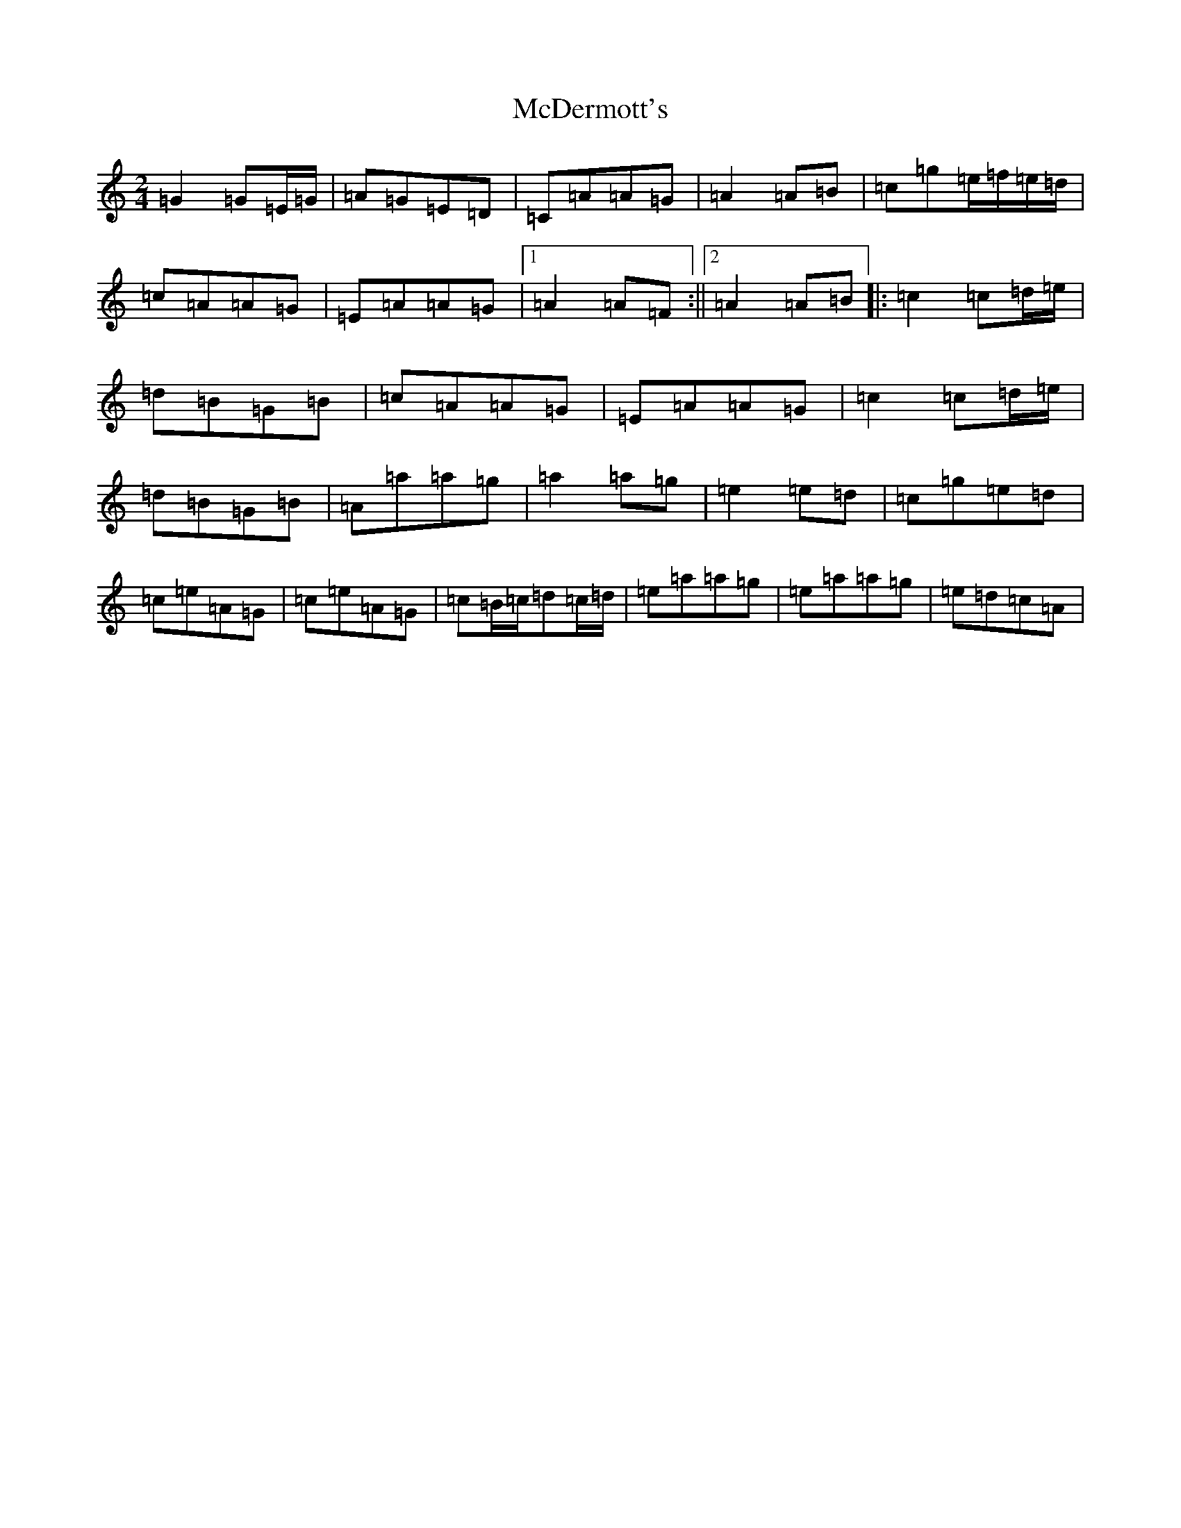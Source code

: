 X: 13767
T: McDermott's
S: https://thesession.org/tunes/3123#setting3123
R: polka
M:2/4
L:1/8
K: C Major
=G2=G=E/2=G/2|=A=G=E=D|=C=A=A=G|=A2=A=B|=c=g=e/2=f/2=e/2=d/2|=c=A=A=G|=E=A=A=G|1=A2=A=F:||2=A2=A=B|:=c2=c=d/2=e/2|=d=B=G=B|=c=A=A=G|=E=A=A=G|=c2=c=d/2=e/2|=d=B=G=B|=A=a=a=g|=a2=a=g|=e2=e=d|=c=g=e=d|=c=e=A=G|=c=e=A=G|=c=B/2=c/2=d=c/2=d/2|=e=a=a=g|=e=a=a=g|=e=d=c=A|